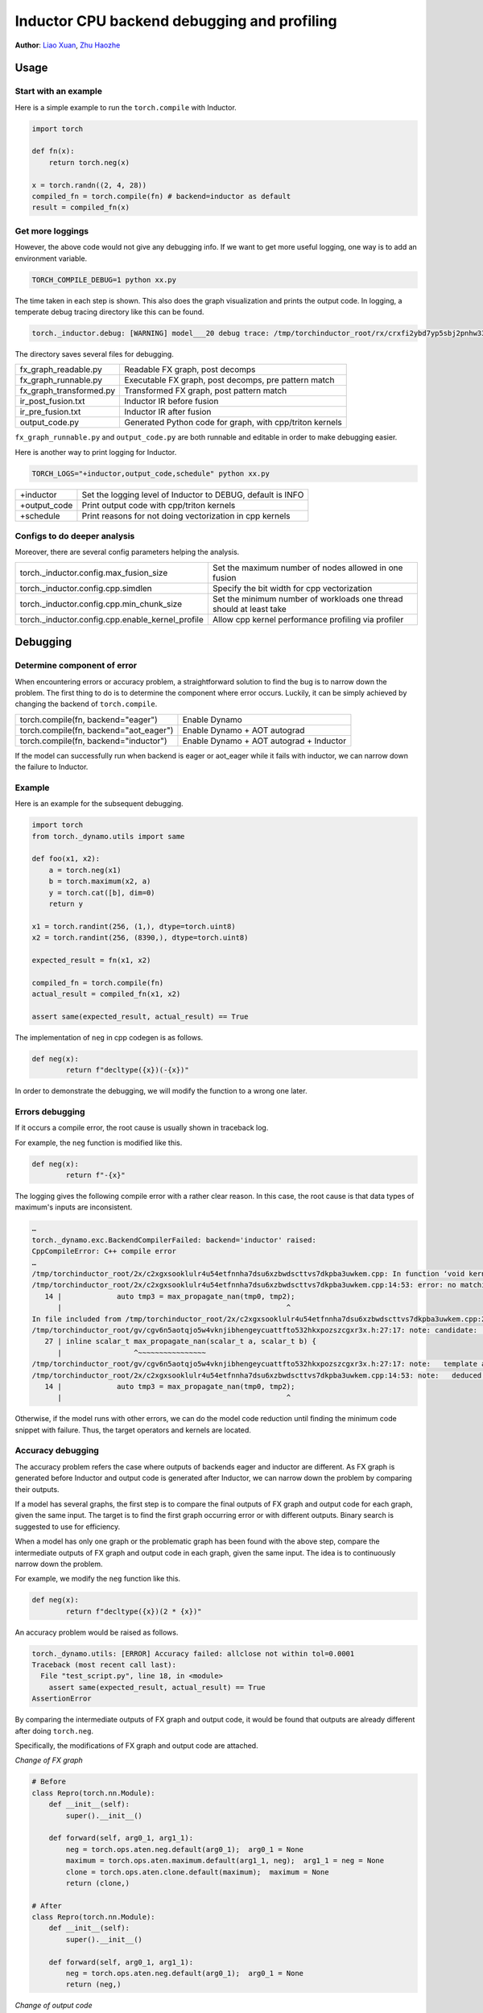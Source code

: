 Inductor CPU backend debugging and profiling
==============================================

**Author**: `Liao Xuan <https://github.com/Valentine233>`_, `Zhu Haozhe <https://github.com/zhuhaozhe>`_

Usage
--------------

Start with an example
^^^^^^^^^^^^^^^^^^^

Here is a simple example to run the ``torch.compile`` with Inductor.

.. code-block:: python

	import torch
	
	def fn(x):
	    return torch.neg(x)
	
	x = torch.randn((2, 4, 28))
	compiled_fn = torch.compile(fn) # backend=inductor as default
	result = compiled_fn(x)

Get more loggings
^^^^^^^^^^^^^^^^^^^

However, the above code would not give any debugging info. If we want to get more useful logging, one way is to add an environment variable.

.. code:: shell

	TORCH_COMPILE_DEBUG=1 python xx.py

The time taken in each step is shown. This also does the graph visualization and prints the output code. In logging, a temperate debug tracing directory like this can be found.

.. code:: shell

	torch._inductor.debug: [WARNING] model___20 debug trace: /tmp/torchinductor_root/rx/crxfi2ybd7yp5sbj2pnhw33wfhtdw7wumvrobyp5sjvdui5ktjc2.debug

The directory saves several files for debugging.

+-------------------------+----------------------------------------------------------+
| fx_graph_readable.py    | Readable FX graph, post decomps                          |
+-------------------------+----------------------------------------------------------+
| fx_graph_runnable.py    | Executable FX graph, post decomps, pre pattern match     |
+-------------------------+----------------------------------------------------------+
| fx_graph_transformed.py | Transformed FX graph, post pattern match                 |
+-------------------------+----------------------------------------------------------+
| ir_post_fusion.txt      | Inductor IR before fusion                                |
+-------------------------+----------------------------------------------------------+
| ir_pre_fusion.txt       | Inductor IR after fusion                                 |
+-------------------------+----------------------------------------------------------+
| output_code.py          | Generated Python code for graph, with cpp/triton kernels |
+-------------------------+----------------------------------------------------------+


``fx_graph_runnable.py`` and ``output_code.py`` are both runnable and editable in order to make debugging easier.


Here is another way to print logging for Inductor.

.. code:: shell

	TORCH_LOGS="+inductor,output_code,schedule" python xx.py

+--------------+-------------------------------------------------------------+
| +inductor    | Set the logging level of Inductor to DEBUG, default is INFO |
+--------------+-------------------------------------------------------------+
| +output_code | Print output code with cpp/triton kernels                   |
+--------------+-------------------------------------------------------------+
| +schedule    | Print reasons for not doing vectorization in cpp kernels    |
+--------------+-------------------------------------------------------------+

Configs to do deeper analysis
^^^^^^^^^^^^^^^^^^^

Moreover, there are several config parameters helping the analysis.

+--------------------------------------------------+---------------------------------------------------------------------+
| torch._inductor.config.max_fusion_size           | Set the maximum number of nodes allowed in one fusion               |
+--------------------------------------------------+---------------------------------------------------------------------+
| torch._inductor.config.cpp.simdlen               | Specify the bit width for cpp vectorization                         |
+--------------------------------------------------+---------------------------------------------------------------------+
| torch._inductor.config.cpp.min_chunk_size        | Set the minimum number of workloads one thread should at least take |
+--------------------------------------------------+---------------------------------------------------------------------+
| torch._inductor.config.cpp.enable_kernel_profile | Allow cpp kernel performance profiling via profiler                 |
+--------------------------------------------------+---------------------------------------------------------------------+


Debugging
--------------

Determine component of error
^^^^^^^^^^^^^^^^^^^

When encountering errors or accuracy problem, a straightforward solution to find the bug is to narrow down the problem. The first thing to do is to determine the component where error occurs. Luckily, it can be simply achieved by changing the backend of ``torch.compile``.

+----------------------------------------+-----------------------------------------+
| torch.compile(fn, backend="eager")     | Enable Dynamo                           |
+----------------------------------------+-----------------------------------------+
| torch.compile(fn, backend="aot_eager") | Enable Dynamo + AOT autograd            |
+----------------------------------------+-----------------------------------------+
| torch.compile(fn, backend="inductor")  | Enable Dynamo + AOT autograd + Inductor |
+----------------------------------------+-----------------------------------------+

If the model can successfully run when backend is eager or aot_eager while it fails with inductor, we can narrow down the failure to Inductor.


Example
^^^^^^^^^^^^^^^^^^^

Here is an example for the subsequent debugging.

.. code-block:: python

	import torch
	from torch._dynamo.utils import same
	
	def foo(x1, x2):
	    a = torch.neg(x1)
	    b = torch.maximum(x2, a)
	    y = torch.cat([b], dim=0)
	    return y
	
	x1 = torch.randint(256, (1,), dtype=torch.uint8)
	x2 = torch.randint(256, (8390,), dtype=torch.uint8)
	
	expected_result = fn(x1, x2)
	
	compiled_fn = torch.compile(fn)
	actual_result = compiled_fn(x1, x2)
	
	assert same(expected_result, actual_result) == True


The implementation of ``neg`` in cpp codegen is as follows.

.. code-block:: python

	def neg(x):
	        return f"decltype({x})(-{x})"


In order to demonstrate the debugging, we will modify the function to a wrong one later.

Errors debugging
^^^^^^^^^^^^^^^^^^^

If it occurs a compile error, the root cause is usually shown in traceback log.

For example, the ``neg`` function is modified like this.

.. code-block:: python

	def neg(x):
	        return f"-{x}"


The logging gives the following compile error with a rather clear reason. In this case, the root cause is that data types of maximum's inputs are inconsistent.

.. code:: shell

	…
	torch._dynamo.exc.BackendCompilerFailed: backend='inductor' raised:
	CppCompileError: C++ compile error
	…
	/tmp/torchinductor_root/2x/c2xgxsooklulr4u54etfnnha7dsu6xzbwdscttvs7dkpba3uwkem.cpp: In function ‘void kernel(const unsigned char*, const unsigned char*, unsigned char*)’:
	/tmp/torchinductor_root/2x/c2xgxsooklulr4u54etfnnha7dsu6xzbwdscttvs7dkpba3uwkem.cpp:14:53: error: no matching function for call to ‘max_propagate_nan(unsigned char&, int&)’
	   14 |             auto tmp3 = max_propagate_nan(tmp0, tmp2);
	      |                                                     ^
	In file included from /tmp/torchinductor_root/2x/c2xgxsooklulr4u54etfnnha7dsu6xzbwdscttvs7dkpba3uwkem.cpp:2:
	/tmp/torchinductor_root/gv/cgv6n5aotqjo5w4vknjibhengeycuattfto532hkxpozszcgxr3x.h:27:17: note: candidate: ‘template<class scalar_t> scalar_t max_propagate_nan(scalar_t, scalar_t)’
	   27 | inline scalar_t max_propagate_nan(scalar_t a, scalar_t b) {
	      |                 ^~~~~~~~~~~~~~~~~
	/tmp/torchinductor_root/gv/cgv6n5aotqjo5w4vknjibhengeycuattfto532hkxpozszcgxr3x.h:27:17: note:   template argument deduction/substitution failed:
	/tmp/torchinductor_root/2x/c2xgxsooklulr4u54etfnnha7dsu6xzbwdscttvs7dkpba3uwkem.cpp:14:53: note:   deduced conflicting types for parameter ‘scalar_t’ (‘unsigned char’ and ‘int’)
	   14 |             auto tmp3 = max_propagate_nan(tmp0, tmp2);
	      |                                                     ^


Otherwise, if the model runs with other errors, we can do the model code reduction until finding the minimum code snippet with failure. Thus, the target operators and kernels are located.


Accuracy debugging
^^^^^^^^^^^^^^^^^^^

The accuracy problem refers the case where outputs of backends eager and inductor are different. As FX graph is generated before Inductor and output code is generated after Inductor, we can narrow down the problem by comparing their outputs.

If a model has several graphs, the first step is to compare the final outputs of FX graph and output code for each graph, given the same input. The target is to find the first graph occurring error or with different outputs. Binary search is suggested to use for efficiency.

When a model has only one graph or the problematic graph has been found with the above step, compare the intermediate outputs of FX graph and output code in each graph, given the same input. The idea is to continuously narrow down the problem.

For example, we modify the ``neg`` function like this.

.. code-block:: python

	def neg(x):
	        return f"decltype({x})(2 * {x})"


An accuracy problem would be raised as follows.

.. code:: shell

	torch._dynamo.utils: [ERROR] Accuracy failed: allclose not within tol=0.0001
	Traceback (most recent call last):
	  File "test_script.py", line 18, in <module>
	    assert same(expected_result, actual_result) == True
	AssertionError


By comparing the intermediate outputs of FX graph and output code, it would be found that outputs are already different after doing ``torch.neg``.

Specifically, the modifications of FX graph and output code are attached.

*Change of FX graph*

.. code-block:: python

	# Before
	class Repro(torch.nn.Module):
	    def __init__(self):
	        super().__init__()
	
	    def forward(self, arg0_1, arg1_1):
	        neg = torch.ops.aten.neg.default(arg0_1);  arg0_1 = None
	        maximum = torch.ops.aten.maximum.default(arg1_1, neg);  arg1_1 = neg = None
	        clone = torch.ops.aten.clone.default(maximum);  maximum = None
	        return (clone,)
	
	# After
	class Repro(torch.nn.Module):
	    def __init__(self):
	        super().__init__()
	    
	    def forward(self, arg0_1, arg1_1):
	        neg = torch.ops.aten.neg.default(arg0_1);  arg0_1 = None
	        return (neg,)


*Change of output code*

.. code-block:: python

	# Before
	cpp_fused_cat_maximum_neg_0 = async_compile.cpp('''
	#include "/tmp/torchinductor_root/gv/cgv6n5aotqjo5w4vknjibhengeycuattfto532hkxpozszcgxr3x.h"
	extern "C" void kernel(const long* in_ptr0,
	                       const long* in_ptr1,
	                       long* out_ptr0)
	{
	    {
	        #pragma GCC ivdep
	        for(long i0=static_cast<long>(0L); i0<static_cast<long>(8390L); i0+=static_cast<long>(1L))
	        {
	            auto tmp0 = in_ptr0[static_cast<long>(i0)];
	            auto tmp1 = in_ptr1[static_cast<long>(0L)];
	            auto tmp2 = decltype(tmp1)(2 * tmp1);
	            auto tmp3 = max_propagate_nan(tmp0, tmp2);
	            out_ptr0[static_cast<long>(i0)] = tmp3;
	        }
	    }
	}
	''')
	
	def call(args):
	    arg0_1, arg1_1 = args
	    args.clear()
	    buf0 = empty_strided((8390, ), (1, ), device='cpu', dtype=torch.int64)
	    cpp_fused_cat_maximum_neg_0(c_void_p(arg1_1.data_ptr()), c_void_p(arg0_1.data_ptr()), c_void_p(buf0.data_ptr()))
	    del arg0_1
	    del arg1_1
	    return (buf0, )
	
	# After
	cpp_fused_cat_maximum_neg_0 = async_compile.cpp('''
	#include "/tmp/torchinductor_root/gv/cgv6n5aotqjo5w4vknjibhengeycuattfto532hkxpozszcgxr3x.h"
	extern "C" void kernel(const long* in_ptr0,
	                       const long* in_ptr1,
	                       long* out_ptr0)
	{
	    {
	        auto tmp1 = in_ptr1[static_cast<long>(0L)];
	        auto tmp2 = decltype(tmp1)(2 * tmp1);
	        out_ptr0[static_cast<long>(0L)] = tmp2;
	    }
	}
	''')
	
	def call(args):
	    arg0_1, arg1_1 = args
	    args.clear()
	    buf0 = empty_strided((1, ), (1, ), device='cpu', dtype=torch.int64)
	    cpp_fused_cat_maximum_neg_0(c_void_p(arg1_1.data_ptr()), c_void_p(arg0_1.data_ptr()), c_void_p(buf0.data_ptr()))
	    del arg0_1
	    del arg1_1
	    return (buf0, )


Note that there exists a debugging tool provided by PyTorch, called `Minifier <https://pytorch.org/docs/stable/dynamo/troubleshooting.html>`_. It helps us automatically generate a minified problematic graph.


Performance profiling
--------------

For this part, we are going to describe how to analyze torchinductor model performance.
Firsly, we choose an eager model as a baseline. We set up a benchmark to compare
the end to end performance between eager model and inductor model.

.. code-block:: python

    from transformers import T5ForConditionalGeneration
    # init an eager model
    eager_model = T5ForConditionalGeneration.from_pretrained("t5-small")
    seq_length = 1024
    bs = 4
    vocab_size = model.config.vocab_size
    input = torch.randint(0, vocab_size, (bs, seq_length), dtype=torch.int64)
    input_dict = {"input_ids": input}
    input_dict["decoder_input_ids"] = input
    # init inductor model
    inductor_model = torch.compile(model)
    compiled(**input_dict)
    eager_t = 0
    inductor_t = 0
    for _ in range(100):
        model(**input_dict)
    for _ in range(1000):
        eager_start = time.time()
        model(**input_dict)
        eager_end = time.time()
        eager_t += eager_end - eager_start

    for _ in range(100):
        model(**input_dict)
    for _ in range(1000):
        inductor_start = time.time()
        compiled(**input_dict)
        inductor_end = time.time()
        inductor_t += inductor_end - inductor_start

    print(model.__class__)
    print("eager use:", eager_t)
    print("inductor use:", inductor_t)
    print("ratio:", eager_t / inductor_t)
        
Output:

.. code-block:: shell

    eager use: 410.12550354003906
    inductor use: 478.59081745147705
    ratio: 0.8569439458198976

We see inductor model spent more time than eager model, which does not meet our expectation.
To deep dive op-level performance, we can use `Pytorch Profiler <https://pytorch.org/tutorials/recipes/recipes/profiler_recipe.html>`_

To enable kernel profile in inductor, we need set ``enable_kernel_profile`` by:

.. code-block:: python

    from torch._inductor import config
    config.cpp.enable_kernel_profile = True

Following the steps in `Pytorch Profiler <https://pytorch.org/tutorials/recipes/recipes/profiler_recipe.html>`_
we are able to get the profiling table and trace files.

.. code-block:: python

    from torch.profiler import profile, schedule, ProfilerActivity
    my_schedule = schedule(
        skip_first=10,
        wait=5,
        warmup=5,
        active=1,
        repeat=5)

    def trace_handler(p):
        output = p.key_averages().table(sort_by="self_cpu_time_total", row_limit=20)
        print(output)
        p.export_chrome_trace(RESULT_DIR + "/" + str(p.step_num) + ".json")

    for _ in range(nwarmup):
        model(**input_dict)

    total = 0
    with profile(
        activities=[ProfilerActivity.CPU],
        schedule=my_schedule,
        on_trace_ready=trace_handler
    ) as p:
        for _ in range(100):
            begin = time.time()
            model(**input_dict)
            end=time.time()
            total += (end - begin)
            p.step()
    print("latency: {} ms".format(1000*(total)/100))

We will get following profile tables for eager model

.. code-block:: shell

    -----------------------  ------------  ------------  ------------  ------------  ------------  ------------  
                    Name    Self CPU %      Self CPU   CPU total %     CPU total  CPU time avg    # of Calls  
    -----------------------  ------------  ------------  ------------  ------------  ------------  ------------  
                aten::mm        33.33%     138.616ms        33.33%     138.616ms       1.429ms            97  
                aten::add_        19.38%      80.596ms        19.38%      80.596ms       4.242ms            19  
                aten::bmm        18.78%      78.104ms        18.78%      78.104ms       2.170ms            36  
            aten::_softmax        11.32%      47.082ms        11.32%      47.082ms       2.616ms            18  
                aten::copy_         3.89%      16.190ms         3.89%      16.190ms     103.121us           157  
            ProfilerStep*         3.53%      14.702ms       100.00%     415.949ms     415.949ms             1  
                aten::add         2.37%       9.849ms         2.39%       9.958ms     144.319us            69  
                aten::mul         1.13%       4.693ms         1.14%       4.726ms      65.639us            72  
            aten::clamp_min         0.85%       3.541ms         0.85%       3.541ms     295.083us            12  
        aten::index_select         0.84%       3.480ms         1.06%       4.401ms       1.100ms             4  
            aten::linear         0.63%       2.637ms        33.95%     141.194ms       1.456ms            97  
                aten::pow         0.61%       2.520ms         0.61%       2.554ms      79.812us            32  
            aten::matmul         0.50%       2.067ms        56.53%     235.132ms       1.768ms           133  
            aten::select         0.22%     900.000us         0.22%     910.000us     113.750us             8  
                aten::log         0.18%     740.000us         0.18%     740.000us     370.000us             2  
        aten::_unsafe_view         0.17%     718.000us         0.17%     718.000us       3.840us           187  
                aten::sum         0.17%     715.000us         0.20%     831.000us      25.969us            32  
            aten::transpose         0.15%     642.000us         0.18%     741.000us       3.963us           187  
            aten::reshape         0.15%     622.000us         3.66%      15.241ms      88.098us           173  
                aten::fill_         0.15%     613.000us         0.15%     613.000us      15.718us            39  
    -----------------------  ------------  ------------  ------------  ------------  ------------  ------------  
    Self CPU time total: 415.949ms

And get above table for inductor model

.. code-block:: shell

    -------------------------------------------------------  ------------  ------------  ------------  ------------  ------------  ------------  
                                                    Name    Self CPU %      Self CPU   CPU total %     CPU total  CPU time avg    # of Calls  
    -------------------------------------------------------  ------------  ------------  ------------  ------------  ------------  ------------  
                                        mkl::_mkl_linear        28.24%     133.979ms        28.39%     134.689ms       1.389ms            97  
                                                aten::bmm        15.65%      74.250ms        15.65%      74.251ms       2.063ms            36  
                            graph_0_cpp_fused__softmax_7         4.24%      20.123ms         4.24%      20.123ms      20.123ms             1  
                            graph_0_cpp_fused__softmax_42         4.17%      19.773ms         4.17%      19.773ms      19.773ms             1  
                            graph_0_cpp_fused__softmax_35         4.16%      19.751ms         4.16%      19.751ms      19.751ms             1  
                            graph_0_cpp_fused__softmax_21         4.15%      19.674ms         4.15%      19.674ms      19.674ms             1  
                            graph_0_cpp_fused__softmax_14         4.14%      19.654ms         4.14%      19.654ms      19.654ms             1  
                            graph_0_cpp_fused__softmax_28         4.13%      19.576ms         4.13%      19.576ms      19.576ms             1  
                            graph_0_cpp_fused__softmax_56         2.83%      13.404ms         2.83%      13.404ms      13.404ms             1  
                            graph_0_cpp_fused__softmax_80         2.82%      13.371ms         2.82%      13.371ms      13.371ms             1  
                            graph_0_cpp_fused__softmax_68         2.81%      13.323ms         2.81%      13.323ms      13.323ms             1  
                            graph_0_cpp_fused__softmax_92         2.80%      13.297ms         2.80%      13.297ms      13.297ms             1  
                            graph_0_cpp_fused__softmax_104         2.78%      13.208ms         2.78%      13.208ms      13.208ms             1  
                            graph_0_cpp_fused__softmax_2         2.63%      12.468ms         2.63%      12.468ms      12.468ms             1  
                                            ProfilerStep*         1.61%       7.616ms       100.00%     474.360ms     474.360ms             1  
                            graph_0_cpp_fused__softmax_73         0.49%       2.320ms         0.49%       2.320ms       2.320ms             1  
                            graph_0_cpp_fused__softmax_85         0.49%       2.309ms         0.49%       2.309ms       2.309ms             1  
                            graph_0_cpp_fused__softmax_97         0.48%       2.283ms         0.48%       2.283ms       2.283ms             1  
                            graph_0_cpp_fused__softmax_61         0.48%       2.268ms         0.48%       2.268ms       2.268ms             1  
                            graph_0_cpp_fused__softmax_49         0.48%       2.255ms         0.48%       2.255ms       2.255ms             1  
    -------------------------------------------------------  ------------  ------------  ------------  ------------  ------------  ------------  
    Self CPU time total: 474.360ms

We can search the most time consuming ``graph_0_cpp_fused__softmax_7`` in ``output_code.py`` to see the generated code:

.. code-block:: python

    cpp_fused__softmax_7 = async_compile.cpp('''
    #include <ATen/record_function.h>
    #include "/tmp/torchinductor_root/gv/cgv6n5aotqjo5w4vknjibhengeycuattfto532hkxpozszcgxr3x.h"
    extern "C" void kernel(float* in_out_ptr0,
                        const float* in_ptr1,
                        float* out_ptr0,
                        float* out_ptr1)
    {
        RECORD_FUNCTION("graph_0_cpp_fused__softmax_7", c10::ArrayRef<c10::IValue>({}));
        auto in_ptr0 = in_out_ptr0;
        #pragma omp parallel num_threads(32)
        {
            {
                #pragma omp for  collapse(2)
                for(long i0=static_cast<long>(0L); i0<static_cast<long>(4L); i0+=static_cast<long>(1L))
                {
                    for(long i1=static_cast<long>(0L); i1<static_cast<long>(8L); i1+=static_cast<long>(1L))
                    {
                        #pragma GCC ivdep
                        for(long i2=static_cast<long>(0L); i2<static_cast<long>(1024L); i2+=static_cast<long>(1L))
                        {
                            {
                                float tmp_acc0 = -std::numeric_limits<float>::infinity();
                                for(long i3=static_cast<long>(0L); i3<static_cast<long>(1024L); i3+=static_cast<long>(1L))
                                {
                                    auto tmp0 = in_ptr0[static_cast<long>(i3 + (1024L*i2) + (1048576L*i1) + (8388608L*i0))];
                                    auto tmp1 = static_cast<long>(i3 + ((-1L)*i2));
                                    auto tmp2 = static_cast<long>(0);
                                    auto tmp3 = tmp1 > tmp2;
                                    auto tmp4 = static_cast<long>(tmp3);
                                    auto tmp5 = static_cast<long>(16);
                                    auto tmp6 = decltype(tmp4)(tmp4 * tmp5);
                                    auto tmp7 = tmp6 + tmp2;
                                    auto tmp8 = std::abs(tmp1);
                                    auto tmp9 = static_cast<long>(8);
                                    auto tmp10 = tmp8 < tmp9;
                                    auto tmp11 = static_cast<float>(tmp8);
                                    auto tmp12 = static_cast<float>(8.0);
                                    auto tmp13 = tmp11 / tmp12;
                                    auto tmp14 = std::log(tmp13);
                                    auto tmp15 = static_cast<float>(2.772588722239781);
                                    auto tmp16 = tmp14 / tmp15;
                                    auto tmp17 = decltype(tmp16)(tmp16 * tmp12);
                                    auto tmp18 = static_cast<long>(tmp17);
                                    auto tmp19 = tmp18 + tmp9;
                                    auto tmp20 = static_cast<long>(15);
                                    auto tmp21 = min_propagate_nan(tmp19, tmp20);
                                    auto tmp22 = tmp10 ? tmp8 : tmp21;
                                    auto tmp23 = tmp7 + tmp22;
                                    auto tmp24 = in_ptr1[static_cast<long>(i1 + (8L*tmp23))];
                                    auto tmp25 = static_cast<float>(0.0);
                                    auto tmp26 = tmp24 + tmp25;
                                    auto tmp27 = tmp0 + tmp26;
                                    tmp_acc0 = max_propagate_nan(tmp_acc0, tmp27);
                                }
                                out_ptr0[static_cast<long>(i2 + (1024L*i1) + (8192L*i0))] = tmp_acc0;
                            }
                        }
                    }
                }
            }
            {
                #pragma omp for  collapse(2)
                for(long i0=static_cast<long>(0L); i0<static_cast<long>(4L); i0+=static_cast<long>(1L))
                {
                    for(long i1=static_cast<long>(0L); i1<static_cast<long>(8L); i1+=static_cast<long>(1L))
                    {
                        #pragma GCC ivdep
                        for(long i2=static_cast<long>(0L); i2<static_cast<long>(1024L); i2+=static_cast<long>(1L))
                        {
                            #pragma GCC ivdep
                            for(long i3=static_cast<long>(0L); i3<static_cast<long>(1024L); i3+=static_cast<long>(1L))
                            {
                                auto tmp0 = in_out_ptr0[static_cast<long>(i3 + (1024L*i2) + (1048576L*i1) + (8388608L*i0))];
                                auto tmp28 = out_ptr0[static_cast<long>(i2 + (1024L*i1) + (8192L*i0))];
                                auto tmp1 = static_cast<long>(i3 + ((-1L)*i2));
                                auto tmp2 = static_cast<long>(0);
                                auto tmp3 = tmp1 > tmp2;
                                auto tmp4 = static_cast<long>(tmp3);
                                auto tmp5 = static_cast<long>(16);
                                auto tmp6 = decltype(tmp4)(tmp4 * tmp5);
                                auto tmp7 = tmp6 + tmp2;
                                auto tmp8 = std::abs(tmp1);
                                auto tmp9 = static_cast<long>(8);
                                auto tmp10 = tmp8 < tmp9;
                                auto tmp11 = static_cast<float>(tmp8);
                                auto tmp12 = static_cast<float>(8.0);
                                auto tmp13 = tmp11 / tmp12;
                                auto tmp14 = std::log(tmp13);
                                auto tmp15 = static_cast<float>(2.772588722239781);
                                auto tmp16 = tmp14 / tmp15;
                                auto tmp17 = decltype(tmp16)(tmp16 * tmp12);
                                auto tmp18 = static_cast<long>(tmp17);
                                auto tmp19 = tmp18 + tmp9;
                                auto tmp20 = static_cast<long>(15);
                                auto tmp21 = min_propagate_nan(tmp19, tmp20);
                                auto tmp22 = tmp10 ? tmp8 : tmp21;
                                auto tmp23 = tmp7 + tmp22;
                                auto tmp24 = in_ptr1[static_cast<long>(i1 + (8L*tmp23))];
                                auto tmp25 = static_cast<float>(0.0);
                                auto tmp26 = tmp24 + tmp25;
                                auto tmp27 = tmp0 + tmp26;
                                auto tmp29 = tmp27 - tmp28;
                                in_out_ptr0[static_cast<long>(i3 + (1024L*i2) + (1048576L*i1) + (8388608L*i0))] = tmp29;
                            }
                        }
                    }
                }
            }
            {
                #pragma omp for 
                for(long i0=static_cast<long>(0L); i0<static_cast<long>(33554432L); i0+=static_cast<long>(16L))
                {
                    auto tmp0 = at::vec::Vectorized<float>::loadu(in_out_ptr0 + static_cast<long>(i0));
                    auto tmp1 = tmp0.exp();
                    tmp1.store(in_out_ptr0 + static_cast<long>(i0));
                }
            }
            {
                #pragma omp for 
                for(long i0=static_cast<long>(0L); i0<static_cast<long>(32768L); i0+=static_cast<long>(1L))
                {
                    {
                        #pragma omp declare reduction(+:at::vec::Vectorized<float>:omp_out += omp_in) initializer(omp_priv={{0}})
                        float tmp_acc0 = 0;
                        auto tmp_acc0_vec = at::vec::Vectorized<float>(tmp_acc0);
                        for(long i1=static_cast<long>(0L); i1<static_cast<long>(1024L); i1+=static_cast<long>(16L))
                        {
                            auto tmp0 = at::vec::Vectorized<float>::loadu(in_out_ptr0 + static_cast<long>(i1 + (1024L*i0)));
                            tmp_acc0_vec += tmp0;
                        }
                        tmp_acc0 += at::vec::vec_reduce_all<float>([](at::vec::Vectorized<float>& x, at::vec::Vectorized<float>&y) {return x + y;}, tmp_acc0_vec);
                        out_ptr1[static_cast<long>(i0)] = tmp_acc0;
                    }
                }
            }
        }
    }
    ''')

With the kernel name ``cpp_fused__softmax_*`` and considering the profile 
results together, we may suspect the generated code for ``softmax`` is
inefficient. We encourage you to report an issue with all you findings above.


Future work
--------------

Implement and up-stream the debug tools
	1. **Cosim**: Merge graphs of a model into a single large graph. Thus, graphs can be compared quickly between different versions of PyTorch. `#102958 <https://github.com/pytorch/pytorch/pull/102958>`_
	2. **Graph matching**: In order to know what each kernel does, this tool matches cpp kernel with FX graph operators and adds corresponding operators before each kernel in cpp output code. `#102958 <https://github.com/pytorch/pytorch/pull/102958>`_
	3. **Save inputs and outputs**: For the purpose of reproducing rapidly the failure of a large model, it is necessary to add serializations for the inputs and outputs among graphs and intermediate outputs in graphs.
	4. **Test case generation**: When a user has found the operators which are inefficient with cpp kernels, a tool is needed to automatically write a test case. Specifically, one test case can be generated for each kernel, with the corresponding small FX graph and input.
	5. **Minifier optimization**: Keep refining Minifier and make it adapted for more scenarios.
